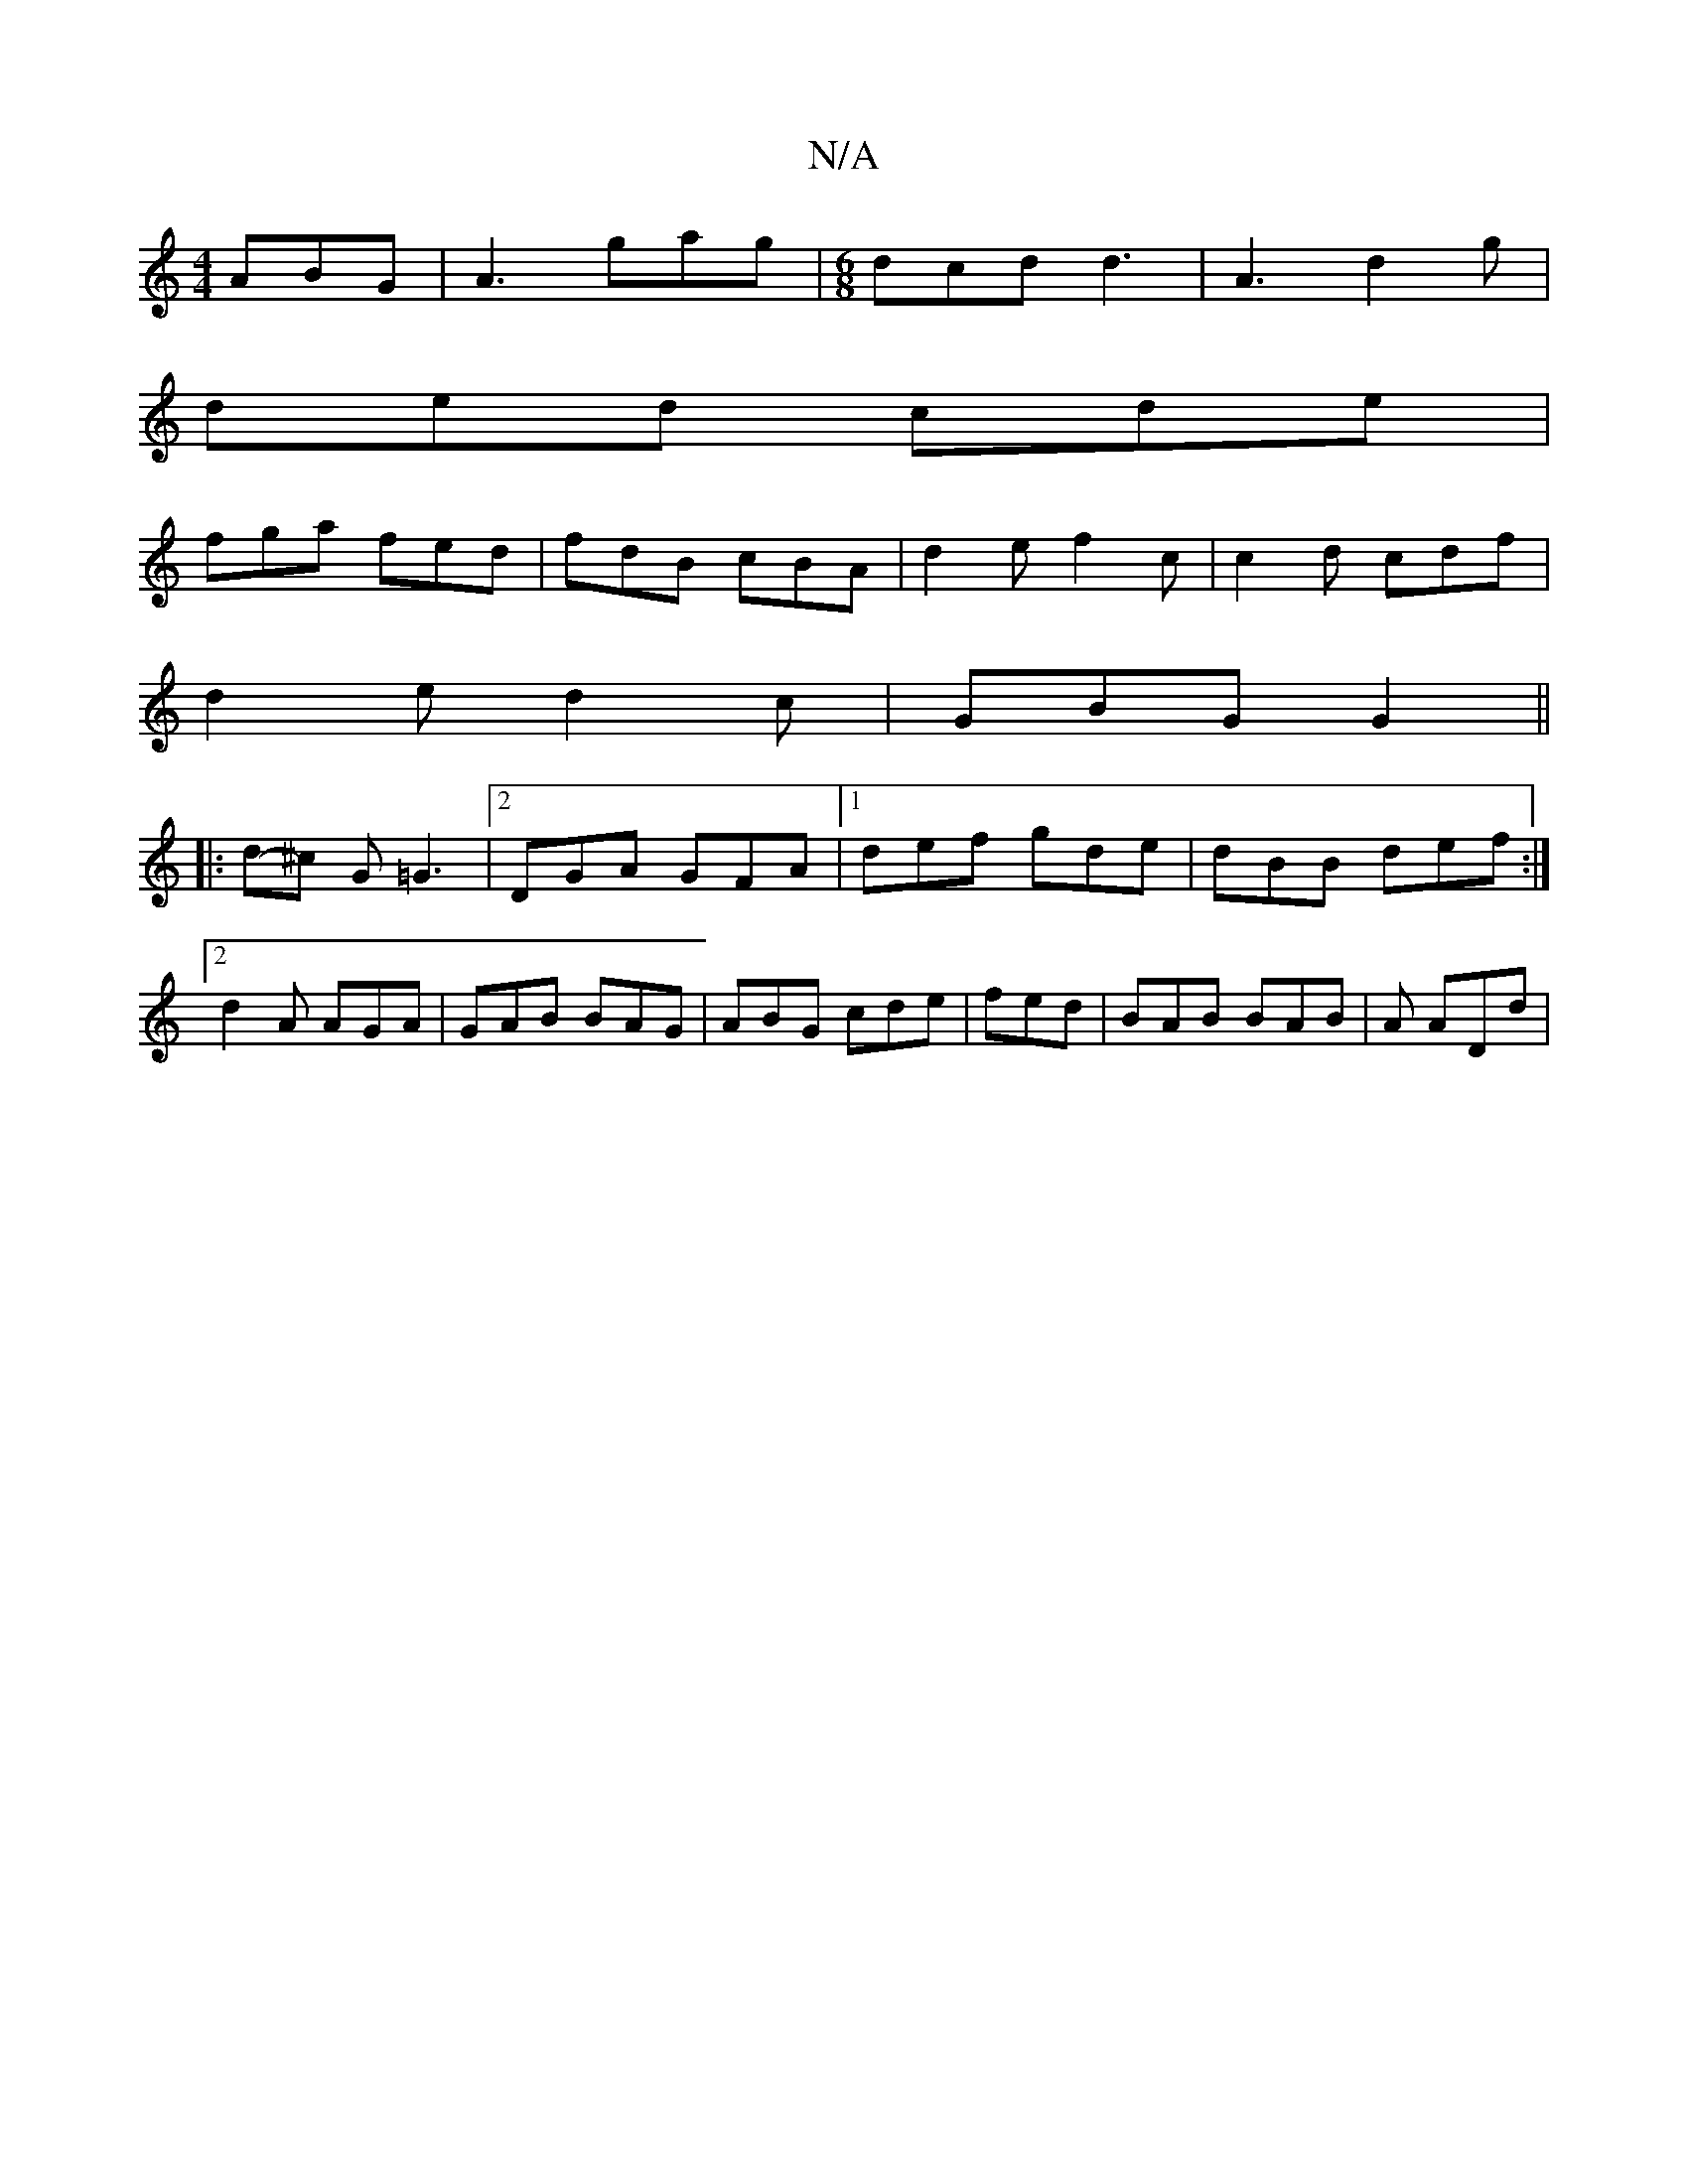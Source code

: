 X:1
T:N/A
M:4/4
R:N/A
K:Cmajor
ABG|A3 gag|[M:6/8] dcd d3 | A3 d2 g |
ded cde |
fga fed | fdB cBA | d2 e f2c | c2 d cdf |
d2e d2c | GBG G2 ||
|:d-^c G =G3 |[2 DGA GFA|1 def gde|dBB def:|2 d2A AGA|GAB BAG|ABG cde|fed|BAB BAB|A ADd | 